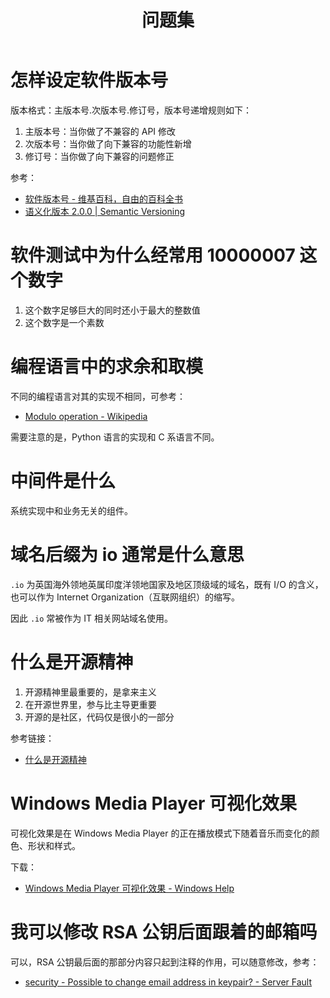 #+TITLE:      问题集

* 目录                                                    :TOC_4_gh:noexport:
- [[#怎样设定软件版本号][怎样设定软件版本号]]
- [[#软件测试中为什么经常用-10000007-这个数字][软件测试中为什么经常用 10000007 这个数字]]
- [[#编程语言中的求余和取模][编程语言中的求余和取模]]
- [[#中间件是什么][中间件是什么]]
- [[#域名后缀为-io-通常是什么意思][域名后缀为 io 通常是什么意思]]
- [[#什么是开源精神][什么是开源精神]]
- [[#windows-media-player-可视化效果][Windows Media Player 可视化效果]]
- [[#我可以修改-rsa-公钥后面跟着的邮箱吗][我可以修改 RSA 公钥后面跟着的邮箱吗]]

* 怎样设定软件版本号
  版本格式：主版本号.次版本号.修订号，版本号递增规则如下：
  1. 主版本号：当你做了不兼容的 API 修改
  2. 次版本号：当你做了向下兼容的功能性新增
  3. 修订号：当你做了向下兼容的问题修正

  参考：
  + [[https://zh.wikipedia.org/wiki/%E8%BB%9F%E4%BB%B6%E7%89%88%E6%9C%AC%E8%99%9F][软件版本号 - 维基百科，自由的百科全书]]
  + [[https://semver.org/lang/zh-CN/][语义化版本 2.0.0 | Semantic Versioning]]

* 软件测试中为什么经常用 10000007 这个数字  
  1. 这个数字足够巨大的同时还小于最大的整数值
  2. 这个数字是一个素数

* 编程语言中的求余和取模
  不同的编程语言对其的实现不相同，可参考：
  + [[https://en.wikipedia.org/wiki/Modulo_operation][Modulo operation - Wikipedia]]

  需要注意的是，Python 语言的实现和 C 系语言不同。

* 中间件是什么
  系统实现中和业务无关的组件。

* 域名后缀为 io 通常是什么意思
  ~.io~ 为英国海外领地英属印度洋领地国家及地区顶级域的域名，既有 I/O 的含义，也可以作为 Internet Organization（互联网组织）的缩写。
  
  因此 ~.io~ 常被作为 IT 相关网站域名使用。

* 什么是开源精神
  1) 开源精神里最重要的，是拿来主义
  2) 在开源世界里，参与比主导更重要
  3) 开源的是社区，代码仅是很小的一部分

  参考链接：
  + [[https://github.com/lifesinger/blog/issues/167][什么是开源精神]]

* Windows Media Player 可视化效果
  可视化效果是在 Windows Media Player 的正在播放模式下随着音乐而变化的颜色、形状和样式。

  下载：
  + [[https://support.microsoft.com/zh-cn/help/17878/visualizations-for-windows-media-player][Windows Media Player 可视化效果 - Windows Help]]

* 我可以修改 RSA 公钥后面跟着的邮箱吗
  可以，RSA 公钥最后面的那部分内容只起到注释的作用，可以随意修改，参考：
  + [[https://serverfault.com/questions/309171/possible-to-change-email-address-in-keypair][security - Possible to change email address in keypair? - Server Fault]]

